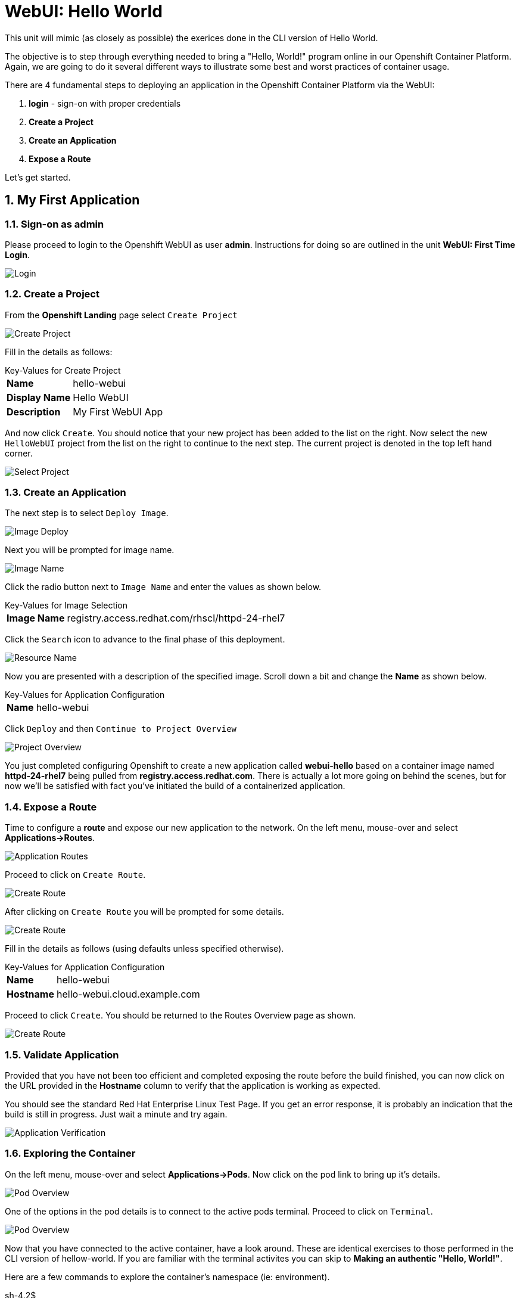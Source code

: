 :sectnums:
:sectnumlevels: 2
ifdef::env-github[]
:tip-caption: :bulb:
:note-caption: :information_source:
:important-caption: :heavy_exclamation_mark:
:caution-caption: :fire:
:warning-caption: :warning:
endif::[]
:units_dir: units
:imagesdir: ./_images


= WebUI: Hello World

This unit will mimic (as closely as possible) the exerices done in the CLI version of Hello World.

The objective is to step through everything needed to bring a "Hello, World!" program online in our Openshift Container Platform. Again, we are going to do it several different ways to illustrate some best and worst practices of container usage.

There are 4 fundamental steps to deploying an application in the Openshift Container Platform via the WebUI:

  . **login** - sign-on with proper credentials
  . **Create a Project**
  . **Create an Application**
  . **Expose a Route**

Let's get started.

== My First Application

=== Sign-on as admin

Please proceed to login to the Openshift WebUI as user *admin*.  Instructions for doing so are outlined in the unit *WebUI: First Time Login*.

====
image::ocp-webui-login-04.png[Login]
====

=== Create a Project

From the *Openshift Landing* page select `Create Project`

====
image::ocp-webui-hello1-project-create.png[Create Project]
====

Fill in the details as follows:

.Key-Values for Create Project
[horizontal]
*Name*:: hello-webui
*Display Name*:: Hello WebUI
*Description*:: My First WebUI App

And now click `Create`.  You should notice that your new project has been added to the list on the right.  Now select the new `HelloWebUI` project from the list on the right to continue to the next step.  The current project is denoted in the top left hand corner.

====
image::ocp-webui-hello1-project-select.png[Select Project]
====

=== Create an Application

The next step is to select `Deploy Image`.

====
image::ocp-webui-hello1-image-deploy.png[Image Deploy]
====

Next you will be prompted for image name.

====
image::ocp-webui-hello1-image-name.png[Image Name]
====

Click the radio button next to `Image Name` and enter the values as shown below.

.Key-Values for Image Selection
[horizontal]
*Image Name*:: registry.access.redhat.com/rhscl/httpd-24-rhel7

Click the `Search` icon to advance to the final phase of this deployment.

====
image::ocp-webui-hello1-resource-name.png[Resource Name]
====

Now you are presented with a description of the specified image.  Scroll down a bit and change the *Name* as shown below.

.Key-Values for Application Configuration
[horizontal]
*Name*:: hello-webui

Click `Deploy` and then `Continue to Project Overview`

====
image::ocp-webui-hello1-project-overview.png[Project Overview]
====

You just completed configuring Openshift to create a new application called *webui-hello* based on a container image named *httpd-24-rhel7* being pulled from *registry.access.redhat.com*.  There is actually a lot more going on behind the scenes, but for now we'll be satisfied with fact you've initiated the build of a containerized application.

=== Expose a Route

Time to configure a *route* and expose our new application to the network.  On the left menu, mouse-over and select  *Applications->Routes*.

====
image::ocp-webui-hello1-routes.png[Application Routes]
====

Proceed to click on `Create Route`.

====
image::ocp-webui-hello1-route-create.png[Create Route]
====

After clicking on `Create Route` you will be prompted for some details.

====
image::ocp-webui-hello1-route-details.png[Create Route]
====

Fill in the details as follows (using defaults unless specified otherwise).

.Key-Values for Application Configuration
[horizontal]
*Name*:: hello-webui
*Hostname*:: hello-webui.cloud.example.com

Proceed to click `Create`.  You should be returned to the Routes Overview page as shown.

====
image::ocp-webui-hello1-routes-overview.png[Create Route]
====

=== Validate Application

Provided that you have not been too efficient and completed exposing the route before the build finished, you can now click on the URL provided in the **Hostname** column to verify that the application is working as expected.

You should see the standard Red Hat Enterprise Linux Test Page.  If you get an error response, it is probably an indication that the build is still in progress.  Just wait a minute and try again.

====
image::ocp-webui-hello1-verification.png[Application Verification]
====

=== Exploring the Container

On the left menu, mouse-over and select *Applications->Pods*.  Now click on the pod link to bring up it's details.

====
image::ocp-webui-hello1-pod-overview.png[Pod Overview]
====

One of the options in the pod details is to connect to the active pods terminal.  Proceed to click on `Terminal`.

====
image::ocp-webui-hello1-pod-terminal.png[Pod Overview]
====

Now that you have connected to the active container, have a look around.  These are identical exercises to those performed in the CLI version of hellow-world.  If you are familiar with the terminal activites you can skip to **Making an authentic "Hello, World!"**.

Here are a few commands to explore the container's namespace (ie: environment).

.sh-4.2$
----
id
----

.Your output should look like this
[source,indent=4]
----
uid=1000120000 gid=0(root) groups=0(root),1000120000
----

.sh-4.2$
----
ps -ef
----
    
.Your output should look like this
[source,indent=4]
----
UID         PID   PPID  C STIME TTY          TIME CMD
default       1      0  0 14:26 ?        00:00:03 httpd -D FOREGROUND
default      24      1  0 14:26 ?        00:00:00 /usr/bin/cat
default      25      1  0 14:26 ?        00:00:00 /usr/bin/cat
default      26      1  0 14:26 ?        00:00:00 /usr/bin/cat
default      27      1  0 14:26 ?        00:00:00 /usr/bin/cat
default      28      1  0 14:26 ?        00:00:18 httpd -D FOREGROUND
default      29      1  0 14:26 ?        00:00:18 httpd -D FOREGROUND
default      31      1  0 14:26 ?        00:00:18 httpd -D FOREGROUND
default      35      1  0 14:26 ?        00:00:18 httpd -D FOREGROUND
default      37      1  0 14:26 ?        00:00:18 httpd -D FOREGROUND
default      74      0  0 17:50 ?        00:00:00 /bin/sh
default      84     74  0 17:50 ?        00:00:00 ps -ef
----

Normally files serverd by httpd go into /var/www/html, but the security-conscious random uid does not have permissions to write to this directory (or any other directory than the tmp dirs).

.sh-4.2$
----
cd /var/www/
    
ls -la

echo "Can I create a file" > testfile
----

.Your output should look like this
[source,indent=4]
----
total 0
drwxr-xr-x.  4 default root  33 Jul 17 17:12 .
drwxr-xr-x. 19 root    root 249 Jul 17 17:13 ..
drwxr-xr-x.  2 default root   6 May  9 13:18 cgi-bin
drwxr-xr-x.  2 default root   6 May  9 13:18 html

sh: testfile: Permission denied
----

The primary thing we are trying to point out here is that the UID the process is running with (ie: **1000120000**) does not have permissions to write to any part of the container filesystem except traditionally open directories like **/tmp** or **/var/tmp**.  In effect, that makes this base container alone rather useless for running real world applications.

Next, you will do a series of exercises detailing how to make adjustments to the project in order to deploy a real helloworld applications.

== Making an authentic "Hello, World!"

// ----------------------------------------------------------------------------------------------------
// --- Authentic Solution #1
// ----------------------------------------------------------------------------------------------------

=== Solution #1: Change Security Attribute

The Openshift WebUI does not provide a native dialog for modifying all project attributes.  So, for this first objective you are either left with steps outlined in the CLI Helloworld exercises (ie: *oc edit namespace webui-hello*) OR using the `Import YAML/JSON` functionality of the WebUI.  

For our first solution, we are going to adjust the current project's security attribute by importing a YAML config file.

Proceed to click on the left menu `Overview` tab.  The main bar across the top should still show *Hello WebUI* as our selected project.   In the upper right corner you should see a pull-down labeled `Add to Project`.  From there, select `Import YAML/JSON`.

====
image::ocp-webui-hello1-add-to-project.png[Add To Project]
====

Now you can either type in the YAML configuration file, but for convenience one has been provided.

====
image::ocp-webui-hello1-yaml-import.png[Import YAML]
====

User the `Browse` button to find and load the following file.

.Key-Values for Application Configuration
[horizontal]
*Filename*:: /var/tmp/webui-hello-namespace.txt

Once the file has been loaded, proceed to click on `Create`.

====
image::ocp-webui-hello1-yaml-create.png[Import YAML Create]
====
    
A Confirmation dialog will appear to which we will simply clink on `Replace`.

Now click on `Close` and you will be returned to the project overview page.

Since our modification only affected "Project" attributes, nothing triggered an automatice redeployment of the application.  Thus, you will need to initiate a new deployment manually.  

From the *Project Overview* page, click on the three vertical dots on the far right of the deployment configuration, and select `Deploy`

====
image::ocp-webui-hello1-redeploy.png[Re-Deploy]
====

What you have done by modifying the project security attributes is configure the effective UID of deployed application to be 1001 which now enables permission to write in /var/www/html.  It is not as insecure as enabling root priviledges, but already far less secure than then previous configuration.

Let us proceed with completing our first "helloworld" deployment.

Mouse-over and select *Applications->Pods*.

Here you can use the `Terminal` feature to access a shell, poke around and install a helloworld *index.html*.  

.sh-4.2$
----
curl helloworld3.cloud.example.com > /var/www/html/index.html
----

If you didn't notice, the source for *index.html* came from an application that was deployed during the CLI exercises.  Final set is to verify the application is function as expected.

From the *Project Overview* page, click on the link (http://hello-webui2.cloud.example.com) provided on the right side above the Deployment Config line.

====
image::ocp-webui-hello1-verification2.png[Verification]
====

IMPORTANT: The solution you just completed is NOT a recommended solution on how to deploy a container for production use.  This solution was provided to touch on a few concepts unique to the Openshift Container Platform.  Take some time to review: container design, project attributes, process uid/gid (ie: namespaces) in a containerized environment, filesystems, etc...

// ----------------------------------------------------------------------------------------------------
// --- Authentic Solution #2
// ----------------------------------------------------------------------------------------------------

=== Solution #2: Use emptyDir

As noted in solution #1, there is a security issue with the default UID and the filesystem permissions in base container's directory /var/www/html.  Solution #1 attacked the problem by changing the UID of the running process.

In this solution, we are going to create a volume (ie: filesystem) which provides sufficient read/write permissions for the default (and more secure) UID.

We begin this solution by repeating the steps to deploy a httpd base image.

=== Create a Project

Go To Front Landing Page and select `Create Project`

====
image::ocp-webui-hello1-project-create.png[Create Project]
====

Fill in the details as follows:

.Key-Values for Create Project Dialog
[horizontal]
*Name*:: hello-webui2
*Display Name*:: Hello WebUI II
*Description*:: My Second WebUI App

And now click `Create`.  You should notice that your new project has been added to the list on the right.  Now select the new `Wello WebUI II` project from the list on the right to continue to the next step.  The current project is denoted in the top left hand corner.

=== Create an Application

The next step is to select `Deploy Image` and fill in the following details.

Click the radio button next to `Image Name` and enter the values as shown below.

.Key-Values for Application Configuration
[horizontal]
*Image Name*:: registry.access.redhat.com/rhscl/httpd-24-rhel7

Click the `Search` icon to advance to the final phase of this deployment.

Now you are presented with a description of the specified image.  Scroll down a bit and change the *Name* as shown below.

.Key-Values for Application Configuration
[horizontal]
*Name*:: hello-webui2

Click `Deploy` and then `Continue to Project Overview`

====
image::ocp-webui-hello2-project-overview.png[Project Overview]
====

=== Expose a Route

On the left menu, mouse-over and select  *Applications->Routes*.

Proceed to click on `Create Route`.

Fill in the details as follows (using defaults unless specified otherwise).

.Key-Values for Application Configuration
[horizontal]
*Name*:: hello-webui2
*Hostname*:: hello-webui2.cloud.example.com

Proceed to click `Create`.  You should be returned to the Routes Overview page as shown.

====
image::ocp-webui-hello2-routes-overview.png[Create Route]
====

Now comes the step of configuring our new volume (ie: filesystem).  For this purpose we are utilizing a special type of volume called an "emptyDir".  This type of volume is created when a Pod is assigned to a Node, and exists as long as that Pod is running on that node.  What does that mean?  It means that the volume is *NOT* persistent and that data stored in the volume will be lost when the pod is stopped.  It also means that the volume will be *empty* when the pod starts (hence the name: emptyDir).

For real world use cases, emptyDir is often used as a local cache.  Since the backing store for emptyDir comes from the local host it is often more performant than network base storage.

Never the less, it suits our needs for this exercise so let's proceed to configure an emptyDir.  The WebUI does not provide a ellegant solution configuring an emptyDir, so we will resort to editing the deployment configuration YAML.

Mouse-over and select *Applications->Deployments*

Select the `hello-webui2` deployment

From the `Actions` pull-down, select `Edit Yaml`

In the editing block (window), scroll down to line 44 or thereabouts and find *namd: hello-webui2*.  On the next line, insert the following block:

.Edit YAML File
[source,yaml,indent=4]
----
volumeMounts:
  - mountPath: /var/www/html
    name: hellow-webui2-vol
----

====
image::ocp-webui-hello2-yaml-edit1.png[YAML Edit 1]
====

Now scroll down to line 60 or thereabouts and find **terminationGracePeriodSeconds**.  On the next line, insert the following block:

.Edit YAML File Continued
[source,yaml,indent=4]
----
volumes:
  - name: hello-webui2-vol
    emptyDir: {}
----

====
image::ocp-webui-hello2-yaml-edit2.png[YAML Edit 2]
====

Select `Save`.  Provided there are no errors, updating the deployment configuation like this will automatically trigger a new deployment of our application.

Mouse-over and select *Applications->Pods*

Select the Pod and then use the `Terminal` feature found in the Pod Details page.  From there you can access the shell, inspect the filesystem mounted on /var/www/html and install a helloworld *index.html* as shown below.

.sh-4.2$
----
curl helloworld3.cloud.example.com > /var/www/html/index.html
----

Mission accomplished.

====
image::ocp-webui-hello1-verification2.png[Verification]
====

// ----------------------------------------------------------------------------------------------------
// --- Authentic Solution #3
// ----------------------------------------------------------------------------------------------------

=== Solution #3: Use NFS

==== Create Project

From the Openshift Front Landing page select `Create` a project as before.

====
image::ocp-webui-hello1-project-create.png[Create Project]
====

Fill in the details as follows:

.Key-Values for Create Project Dialog
[horizontal]
*Name*:: hello-webui3
*Display Name*:: Hello WebUI III
*Description*:: My Third WebUI App

Once the project is created, proceed to select the project on the right.

==== Create Persistent Volume (PV)

Fundamentally, a volume is just a directory, possibly with some data in it, which is accessible to the Containers in a Pod. How that directory comes to be, the medium that backs it, and the contents of it are determined by the particular volume type used.  In soluttion #1, we use a volume type of "emptyDir".

In the language of Kubernettes, a PV is a piece of storage in the cluster that has been provisioned by an administrator. It is a resource in the cluster.  A Persistent Volume Claim (PVC) is a request for storage by a user (deployment).

Lastly, Persistent Volumes (PV) are "cluster" objects and thus are not namespaced (ie: they don't belong to projects).  They belong to are are available to the whole cluster.

If all of this is confusing, don't worry about it.  What it boils down to is that storage is like a 2 magenets.  The have to configure a PV (with certain attributes) and a PVC (with certain attributes).  Then if the attributes match, like magnets they'll find each other and bind.  Once a PV and PVC are bound, the volume is ready for use.

The WebUI does not currently provide a convinient dialog for creating PVs, thus we will import a YAML configuration file similar to what was does in the CLI counterpart to this exercise.

From the *Project Overview* page select `Import YAML/JSON`.

====
image::ocp-webui-hello3-yaml-import.png[Import YAML]
====

A sample YAML file is provided on the workstation to make this process easy.  Use the `Browse` button on the search bar to locate: **/var/tmp/nfs-pv-02.txt**

====
image::ocp-webui-hello3-yaml-pv.png[Create PV]
====

Proceed to click on `Create`.  You will get a warning message requesting confirmation, click `Create Anyway`

====
image::ocp-webui-hello3-yaml-confirmation.png[Confirm PV]
====

Now click on `Close" and continue with your image deployment.

==== Create Application

As before, the next step is to `Deploy Image`

====
image::ocp-webui-hello3-yaml-import.png[Import YAML]
====

.Key-Values for Deploy Image
[horizontal]
*Image Name*:: registry.access.redhat.com/rhscl/httpd-24-rhel7

After typing in the Image Name, click the search icon to populate the image details and expose additional options.

Scroll down and change the application name as follows.

.Key-Values for Application Configuration
[horizontal]
*Name*:: hello-webui3

Now click 'Deploy' and `Continue to the project overview`.

==== Create Persistent Volume Claim (PVC)

Mouse-over and select *Applications->Deployments*.  

Select our deployment configuration *hello-webui3*.

Now click on the `Actions` pull down and select `Add Storage`.

====
image::ocp-webui-hello3-storage-add.png[Add Storage]
====

Since we have not configured a PVC for our use, you will be directed to the *Create Storage* page.

Select `Create Storage` and you will be presented a dialog for setting up a persistent volume claim (PVC).

====
image::ocp-webui-hello3-storage-pvc.png[Create Storage]
====

Use the following parameters.

.Key-Values for Create Storage
[horizontal]
*Name*:: hello-webui3-claim
*Size*:: 1 GiB

Click `Create`.  You will now be returned to the previous screen to complete the task of Add Storage.

====
image::ocp-webui-hello3-storage-details.png[Storage Details]
====

Use the following parameters.

.Key-Values for Storage Details
[horizontal]
*Storage*:: hello-webui3-claim
*Mount Path*:: /var/www/html

Click `Add`.  Openshift will now initiate a redployment of our app using the new configuration which includes NFS storage.

==== Expose Route

Mouse-over and select *Applications->Routes*

Click `Create Route`

Fill in the details as follows (using defaults unless specified otherwise).

.Key-Values for Application Configuration
[horizontal]
*Name*:: hello-webui3
*Hostname*:: hello-webui3.cloud.example.com

Click `Create`

==== Verify

Mouse-over `Application` and select `Routes`.  Click on the URL provided in the Hostname column.  You should get the helloworld output.

====
image::ocp-webui-hello3-verification.png[Verification]
====

// ----------------------------------------------------------------------------------------------------
// --- Authentic Solution #4
// ----------------------------------------------------------------------------------------------------

=== Solution #4: Use Source Control (git)


==== Create a Project

Go To Front Landing Page and select `Create Project`

====
image::ocp-webui-hello1-project-create.png[Create Project]
====

Fill in the details as follows:

.Key-Values for Create Project Dialog
[horizontal]
*Name*:: hello-webui4
*Display Name*:: Hello WebUI IV
*Description*:: My Fourth WebUI App

And now click `Create`.  You should notice that your new project has been added to the list on the right of the display and that your current project has been set as well.  The current project is denoted in the top left hand corner.

==== Create an Application

Using the Search bar, search for *httpd* and select the *QUICKSTART HTTPD* result.

====
image::ocp-webui-hello4-image-search.png[Image Search]
====

You will then be presented with an overview of the container image. Select `Next` to move to the application configuration data entry dialog.

====
image::ocp-webui-hello4-image-details.png[Image Details]
====

Now you are presented with a series of options to configure the applicaton.

====
image::ocp-webui-hello4-app-details.png[Application Details]
====

Entering details using defaults for all values unless specified below:

.Key-Values for Application Configuration
[horizontal]
*Add to Project*:: Hello WebUI IV
*Name*:: hello-webui4
*Git Repository URL*:: https://github.com/xtophd/OCP-Workshop
*Context Directory*:: /src/helloworld
*Application Hostname*:: hello-webui4.cloud.example.com

Once you have filled in the details, select **Create**

Now let's have a closer inspection.  

Click "Continue to Project Overview"

====
image::ocp-webui-hello4-app-overview.png[Application Overview]
====

Finally, to verify the application is working properly click on the **URL**

====
image::ocp-webui-hello4-verification.png[Application Verification]
====


// --- Authentic Solution #5 ------------------------------------------
=== Solution #5: Use Dockerfile

So this solution is a bit more complicated.  As shown during the CLI exercises, deploying an application
based on a Dockerfile is pretty trivial.  In fact, the `oc new-app` commandline was the shortest and had the least amount of typing of all the CLI helloworld examples.

Using the WebUI, there is currently no method to natively invoke a *Docker Build Strategy*.  Thus we are left with the option of importing a YAML configuration file.  Once again, this workshop has provided a sample file to make the exercise fairly simply to execute.  However, we are going to spend some time discussing it in detail.  This will hopefully shed some light on how Openshift (ie: Kubernettes) functions.

First let us begin with how this YAML file was built.  That's simple, we used the `oc new-app` CLI tool.

.[root@workstation ~]#
----
oc login master:8443 -u admin
     
oc new-app https://github.com/xtophd/OCP-Workshop --context-dir=/src/dockerfile --name=hello-webui5 --dry-run -o yaml
----

The output of the above command is listed below.  Step through it and notice the individual stanzas (denoted by the leading '-').  There are sections for: 

  * ImageStream (for the source base php image)
  * ImageStream (for the final deployable image (ie: output))
  * BuildConfig
  ** note "dockerStrategy"
  ** note dockerStrategy "from"
  ** note git "uri" and "contextDir"
  ** note the "output"
  * DeploymentConfig
  ** note the number of "replicas"
  ** note the reference to the "image", the "ports"
  ** note the triggers
  * Service

The reasons for noting specific items in each stanza is simply to point out the relationships between them.
The only step (definition) missing to having a completely deployed application at the end of ingesting this YAML is the exposed *route* which connects the outside world to the pod's *service*.

Review the output below and discuss each section.  Then proceed to the steps towards deploying the application.

.Review of YAML Ouput
[source,yaml,indent=4]
----
apiVersion: v1
items:
- apiVersion: v1
  kind: ImageStream
  metadata:
    annotations:
      openshift.io/generated-by: OpenShiftNewApp
    creationTimestamp: null
    labels:
      app: hello-webui5
    name: php-71-rhel7
  spec:
    lookupPolicy:
      local: false
    tags:
    - annotations:
        openshift.io/imported-from: registry.access.redhat.com/rhscl/php-71-rhel7
      from:
        kind: DockerImage
        name: registry.access.redhat.com/rhscl/php-71-rhel7
      generation: null
      importPolicy: {}
      name: latest
      referencePolicy:
        type: ""
  status:
    dockerImageRepository: ""
- apiVersion: v1
  kind: ImageStream
  metadata:
    annotations:
      openshift.io/generated-by: OpenShiftNewApp
    creationTimestamp: null
    labels:
      app: hello-webui5
    name: hello-webui5
  spec:
    lookupPolicy:
      local: false
  status:
    dockerImageRepository: ""
- apiVersion: v1
  kind: BuildConfig
  metadata:
    annotations:
      openshift.io/generated-by: OpenShiftNewApp
    creationTimestamp: null
    labels:
      app: hello-webui5
    name: hello-webui5
  spec:
    nodeSelector: null
    output:
      to:
        kind: ImageStreamTag
        name: hello-webui5:latest
    postCommit: {}
    resources: {}
    source:
      contextDir: /src/dockerfile
      git:
        uri: https://github.com/xtophd/OCP-Workshop
      type: Git
    strategy:
      dockerStrategy:
        from:
          kind: ImageStreamTag
          name: php-71-rhel7:latest
      type: Docker
    triggers:
    - github:
        secret: 6cz-L0p9MI1QQhgpUfSS
      type: GitHub
    - generic:
        secret: pd4ciAF8dAczFAzksjyf
      type: Generic
    - type: ConfigChange
    - imageChange: {}
      type: ImageChange
  status:
    lastVersion: 0
- apiVersion: v1
  kind: DeploymentConfig
  metadata:
    annotations:
      openshift.io/generated-by: OpenShiftNewApp
    creationTimestamp: null
    labels:
      app: hello-webui5
    name: hello-webui5
  spec:
    replicas: 1
    selector:
      app: hello-webui5
      deploymentconfig: hello-webui5
    strategy:
      resources: {}
    template:
      metadata:
        annotations:
          openshift.io/generated-by: OpenShiftNewApp
        creationTimestamp: null
        labels:
          app: hello-webui5
          deploymentconfig: hello-webui5
      spec:
        containers:
        - image: hello-webui5:latest
          name: hello-webui5
          ports:
          - containerPort: 8080
            protocol: TCP
          resources: {}
    test: false
    triggers:
    - type: ConfigChange
    - imageChangeParams:
        automatic: true
        containerNames:
        - hello-webui5
        from:
          kind: ImageStreamTag
          name: hello-webui5:latest
      type: ImageChange
  status:
    availableReplicas: 0
    latestVersion: 0
    observedGeneration: 0
    replicas: 0
    unavailableReplicas: 0
    updatedReplicas: 0
- apiVersion: v1
  kind: Service
  metadata:
    annotations:
      openshift.io/generated-by: OpenShiftNewApp
    creationTimestamp: null
    labels:
      app: hello-webui5
    name: hello-webui5
  spec:
    ports:
    - name: 8080-tcp
      port: 8080
      protocol: TCP
      targetPort: 8080
    selector:
      app: hello-webui5
      deploymentconfig: hello-webui5
  status:
    loadBalancer: {}
kind: List
metadata: {}
----


Now from the WebUI, let us deploy the Dockerfile based application.  For this final exercise, there will be no screen shots provided.


==== Create a Project

From the Openshift Front Landing page

.Key-Values for Create Project Dialog
[horizontal]
*Name*:: hello-webui5
*Display Name*:: Hello WebUI V
*Description*:: My Fifth WebUI App

==== Import YAML file

NOTE: Make sure you have selected your new project before importing.

From the Project Overview page

.Key-Values for Import YAML
[horizontal]
*Filename*:: /var/tmp/bc-dockerfile.txt

==== Create (expose) a Route

From the Applications->Routes page

.Key-Values for Create Route
[horizontal]
*Name*:: hello-webui5
*Hostname*:: hello-webui5.cloud.example.com

==== Validate the Application

Did it work?

====
image::ocp-webui-hello5-verification.png[Application Verification]
====

[discrete]
== End of Unit
link:../OCP-Workshop.adoc[Return to TOC]

////
Always end files with a blank line to avoid include problems.
////
